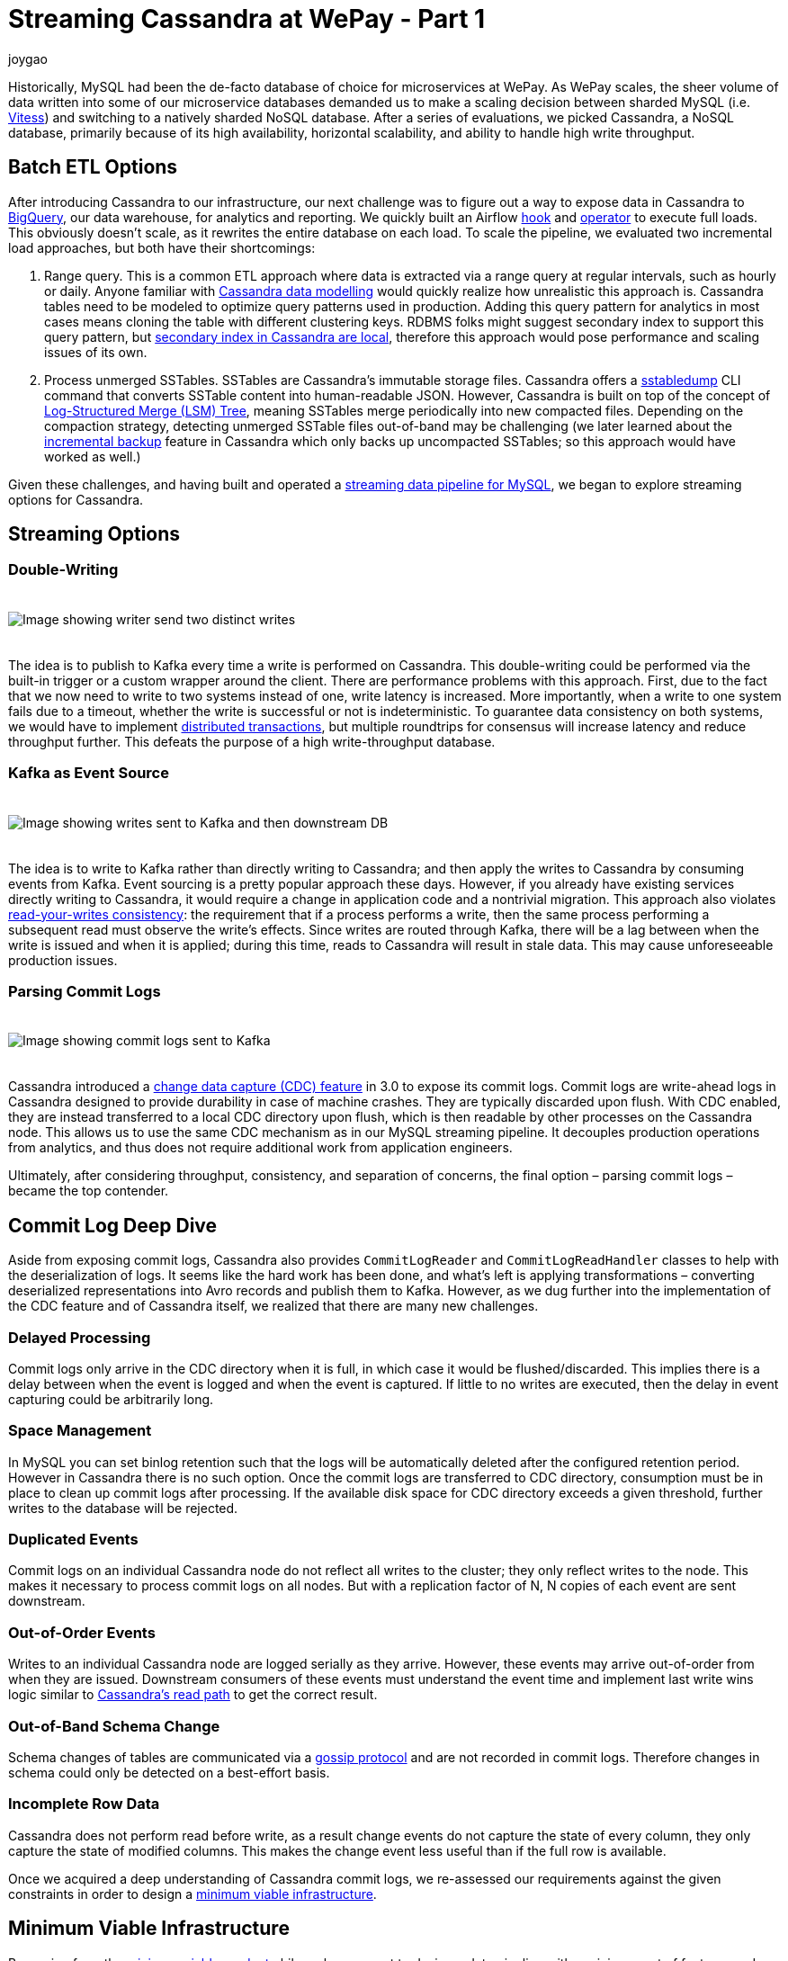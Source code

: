 = Streaming Cassandra at WePay - Part 1
joygao
:awestruct-tags: [ cassandra ]
:awestruct-layout: blog-post

Historically, MySQL had been the de-facto database of choice for microservices at WePay. As WePay scales, the sheer volume of data written into some of our microservice databases demanded us to make a scaling decision between sharded MySQL (i.e. link:https://vitess.io[Vitess]) and switching to a natively sharded NoSQL database. After a series of evaluations, we picked Cassandra, a NoSQL database, primarily because of its high availability, horizontal scalability, and ability to handle high write throughput.

== Batch ETL Options

After introducing Cassandra to our infrastructure, our next challenge was to figure out a way to expose data in Cassandra to link:https://cloud.google.com/bigquery/[BigQuery], our data warehouse, for analytics and reporting. We quickly built an Airflow link:https://github.com/apache/airflow/blob/master/airflow/contrib/hooks/cassandra_hook.py[hook] and link:https://github.com/apache/airflow/blob/master/airflow/contrib/operators/cassandra_to_gcs.py[operator] to execute full loads. This obviously doesn’t scale, as it rewrites the entire database on each load. To scale the pipeline, we evaluated two incremental load approaches, but both have their shortcomings:

. Range query. This is a common ETL approach where data is extracted via a range query at regular intervals, such as hourly or daily. Anyone familiar with link:https://www.datastax.com/dev/blog/the-most-important-thing-to-know-in-cassandra-data-modeling-the-primary-key[Cassandra data modelling] would quickly realize how unrealistic this approach is. Cassandra tables need to be modeled to optimize query patterns used in production. Adding this query pattern for analytics in most cases means cloning the table with different clustering keys. RDBMS folks might suggest secondary index to support this query pattern, but link:https://pantheon.io/blog/cassandra-scale-problem-secondary-indexes[secondary index in Cassandra are local], therefore this approach would pose performance and scaling issues of its own.
. Process unmerged SSTables. SSTables are Cassandra’s immutable storage files. Cassandra offers a link:https://docs.datastax.com/en/archived/cassandra/3.0/cassandra/tools/ToolsSSTabledump.html[sstabledump] CLI command that converts SSTable content into human-readable JSON. However, Cassandra is built on top of the concept of link:https://en.wikipedia.org/wiki/Log-structured_merge-tree[Log-Structured Merge (LSM) Tree], meaning SSTables merge periodically into new compacted files. Depending on the compaction strategy, detecting unmerged SSTable files out-of-band may be challenging (we later learned about the link:https://docs.datastax.com/en/archived/cassandra/3.0/cassandra/operations/opsBackupIncremental.html[incremental backup] feature in Cassandra which only backs up uncompacted SSTables; so this approach would have worked as well.)

Given these challenges, and having built and operated a link:https://wecode.wepay.com/posts/streaming-databases-in-realtime-with-mysql-debezium-kafka[streaming data pipeline for MySQL], we began to explore streaming options for Cassandra.

== Streaming Options

=== Double-Writing

++++
<div class="imageblock centered-image">
    <img src="/images/cassandra/double-write.png" style="max-width:100%; margin-bottom:20px; margin-top:20px;" class="responsive-image" alt="Image showing writer send two distinct writes">
</div>
++++

The idea is to publish to Kafka every time a write is performed on Cassandra. This double-writing could be performed via the built-in trigger or a custom wrapper around the client. There are performance problems with this approach. First, due to the fact that we now need to write to two systems instead of one, write latency is increased. More importantly, when a write to one system fails due to a timeout, whether the write is successful or not is indeterministic. To guarantee data consistency on both systems, we would have to implement link:https://en.wikipedia.org/wiki/Distributed_transaction[distributed transactions], but multiple roundtrips for consensus will increase latency and reduce throughput further. This defeats the purpose of a high write-throughput database.

=== Kafka as Event Source

++++
<div class="imageblock centered-image">
    <img src="/images/cassandra/event-source.png" style="max-width:100%; margin-bottom:20px; margin-top:20px;" class="responsive-image" alt="Image showing writes sent to Kafka and then downstream DB">
</div>
++++

The idea is to write to Kafka rather than directly writing to Cassandra; and then apply the writes to Cassandra by consuming events from Kafka. Event sourcing is a pretty popular approach these days. However, if you already have existing services directly writing to Cassandra, it would require a change in application code and a nontrivial migration. This approach also violates link:https://docs.oracle.com/cd/E17076_05/html/gsg_db_rep/C/rywc.html[read-your-writes consistency]: the requirement that if a process performs a write, then the same process performing a subsequent read must observe the write’s effects. Since writes are routed through Kafka, there will be a lag between when the write is issued and when it is applied; during this time, reads to Cassandra will result in stale data. This may cause unforeseeable production issues.

=== Parsing Commit Logs

++++
<div class="imageblock centered-image">
    <img src="/images/cassandra/commit-log.png" style="max-width:100%; margin-bottom:20px; margin-top:20px;" class="responsive-image" alt="Image showing commit logs sent to Kafka">
</div>
++++

Cassandra introduced a link:http://cassandra.apache.org/doc/3.11.3/operating/cdc.html[change data capture (CDC) feature] in 3.0 to expose its commit logs. Commit logs are write-ahead logs in Cassandra designed to provide durability in case of machine crashes. They are typically discarded upon flush. With CDC enabled, they are instead transferred to a local CDC directory upon flush, which is then readable by other processes on the Cassandra node. This allows us to use the same CDC mechanism as in our MySQL streaming pipeline. It decouples production operations from analytics, and thus does not require additional work from application engineers.

Ultimately, after considering throughput, consistency, and separation of concerns, the final option – parsing commit logs – became the top contender.

== Commit Log Deep Dive

Aside from exposing commit logs, Cassandra also provides `CommitLogReader` and `CommitLogReadHandler` classes to help with the deserialization of logs. It seems like the hard work has been done, and what’s left is applying transformations – converting deserialized representations into Avro records and publish them to Kafka. However, as we dug further into the implementation of the CDC feature and of Cassandra itself, we realized that there are many new challenges.

=== Delayed Processing

Commit logs only arrive in the CDC directory when it is full, in which case it would be flushed/discarded. This implies there is a delay between when the event is logged and when the event is captured. If little to no writes are executed, then the delay in event capturing could be arbitrarily long.

=== Space Management

In MySQL you can set binlog retention such that the logs will be automatically deleted after the configured retention period. However in Cassandra there is no such option. Once the commit logs are transferred to CDC directory, consumption must be in place to clean up commit logs after processing. If the available disk space for CDC directory exceeds a given threshold, further writes to the database will be rejected.

=== Duplicated Events

Commit logs on an individual Cassandra node do not reflect all writes to the cluster; they only reflect writes to the node. This makes it necessary to process commit logs on all nodes. But with a replication factor of N, N copies of each event are sent downstream.

=== Out-of-Order Events

Writes to an individual Cassandra node are logged serially as they arrive. However, these events may arrive out-of-order from when they are issued. Downstream consumers of these events must understand the event time and implement last write wins logic similar to link:https://docs.datastax.com/en/archived/cassandra/3.0/cassandra/dml/dmlAboutReads.html[Cassandra’s read path] to get the correct result.

=== Out-of-Band Schema Change

Schema changes of tables are communicated via a link:https://en.wikipedia.org/wiki/Gossip_protocol[gossip protocol] and are not recorded in commit logs. Therefore changes in schema could only be detected on a best-effort basis.

=== Incomplete Row Data

Cassandra does not perform read before write, as a result change events do not capture the state of every column, they only capture the state of modified columns. This makes the change event less useful than if the full row is available.

Once we acquired a deep understanding of Cassandra commit logs, we re-assessed our requirements against the given constraints in order to design a link:https://riccomini.name/minimum-viable-infrastructure[minimum viable infrastructure].

== Minimum Viable Infrastructure

Borrowing from the link:https://en.wikipedia.org/wiki/Minimum_viable_product[minimum viable product] philosophy, we want to design a data pipeline with a minimum set of features and requirements to satisfy our immediate customers. For Cassandra CDC, this means:

* Production database’s health and performance should not be negatively impacted by introducing CDC; slowed operations and system downtimes are much costlier than a delay in the analytics pipeline
* Querying Cassandra tables in our data warehouse should match the results of querying the production database (barring delays); having duplicate and/or incomplete rows amplifies post-processing workload for every end user
With these criteria in front of us, we began to brainstorm for solutions, and ultimately came up with three approaches:

=== Stateless Stream Processing

This solution is inspired by Datastax’s link:https://www.datastax.com/dev/blog/advanced-replication-in-dse-5-1[advanced replication blog post]. The idea is to deploy an agent on each Cassandra node to process local commit logs. Each agent is considered as “primary” for a subset of writes based on partition keys, such that every event has exactly one primary agent. Then during CDC, in order to avoid duplicate events, each agent only sends an event to Kafka if it is the primary agent for the event. To handle eventual consistency, each agent would sort events into per-table time-sliced windows as they arrive (but doesn’t publish them right away); when a window expires, events in that window are hashed, and the hash is compared against other nodes. If they don’t match, data is fetched from the inconsistent node so the correct value could be resolved by last write wins. Finally the corrected events in that window will be sent to Kafka. Any out-of-order event beyond the time-sliced windows would have to be logged into an out-of-sequence file and handled separately. Since deduplication and ordering are done in-memory, concerns with agent failover causing data loss, OOM issues impacting production database, and the overall complexity of this implementation stopped us from exploring it further.

=== Stateful Stream Processing

This solution is the most feature rich. The idea is that the agent on each Cassandra node will process commit logs and publish events to Kafka without deduplication and ordering. Then a stream processing engine will consume these raw events and do the heavy lifting (such as filtering out duplicate events with a cache, managing event orders with event-time windowing, and capturing state of unmodified columns by performing read before write on a state store), and then publish these derived events to a separate Kafka topic. Finally, link:https://github.com/wepay/kafka-connect-bigquery[KCBQ] will be used to consume events from this topic and upload them to BigQuery. This approach is appealing because it solves the problem generically – anyone can subscribe to the latter Kafka topic without needing to handle deduplication and ordering on their own. However, this approach introduces a nontrivial amount of operational overhead; we would have to maintain a stream processing engine, a database, and a cache.

=== Processing-On-Read

Similar to the previous approach, the idea is to process commit logs on each Cassandra node and send events to Kafka without deduplication and ordering. Unlike the previous approach, the stream processing portion is completely eliminated. Instead the raw events will be directly uploaded to BigQuery via KCBQ. link:https://cloud.google.com/bigquery/docs/views-intro[Views] are created on top of the raw tables to handle deduplication, ordering, and merging of columns to form complete rows. Because BigQuery views are virtual tables, the processing is done lazily each time the view is queried. To prevent the view query from getting too expensive, the views would be materialized periodically. This approach removes both operational complexity and code complexity by leveraging BigQuery’s link:https://cloud.google.com/blog/products/gcp/bigquery-under-the-hood[massively parallel query engine]. However, the drawback is that non-KCBQ downstream consumers must do all the work on their own.

Given that our main purpose of streaming Cassandra is data warehousing, we ultimately decided to implement _processing-on-read_. It provides the essential features for our existing use case, and offers the flexibility to expand into the other two more generic solutions mentioned above in the future.

== Open Source

During this process of building a real-time data pipeline for Cassandra, we have received a substantial amount of interest on this project. As a result, we have decided to open-source the Cassandra CDC agent under the link:https://debezium.io[Debezium] umbrella as an link:https://github.com/debezium/debezium-incubator[incubating connector]. If you would like to learn more or contribute, check out the work-in-progress pull request for link:https://github.com/debezium/debezium-incubator/pull/98[source code] and link:https://github.com/debezium/debezium.github.io/pull/325[documentation].

In the second half of this blog post series, we will elaborate on the CDC implementation itself in more details. Stay tuned!